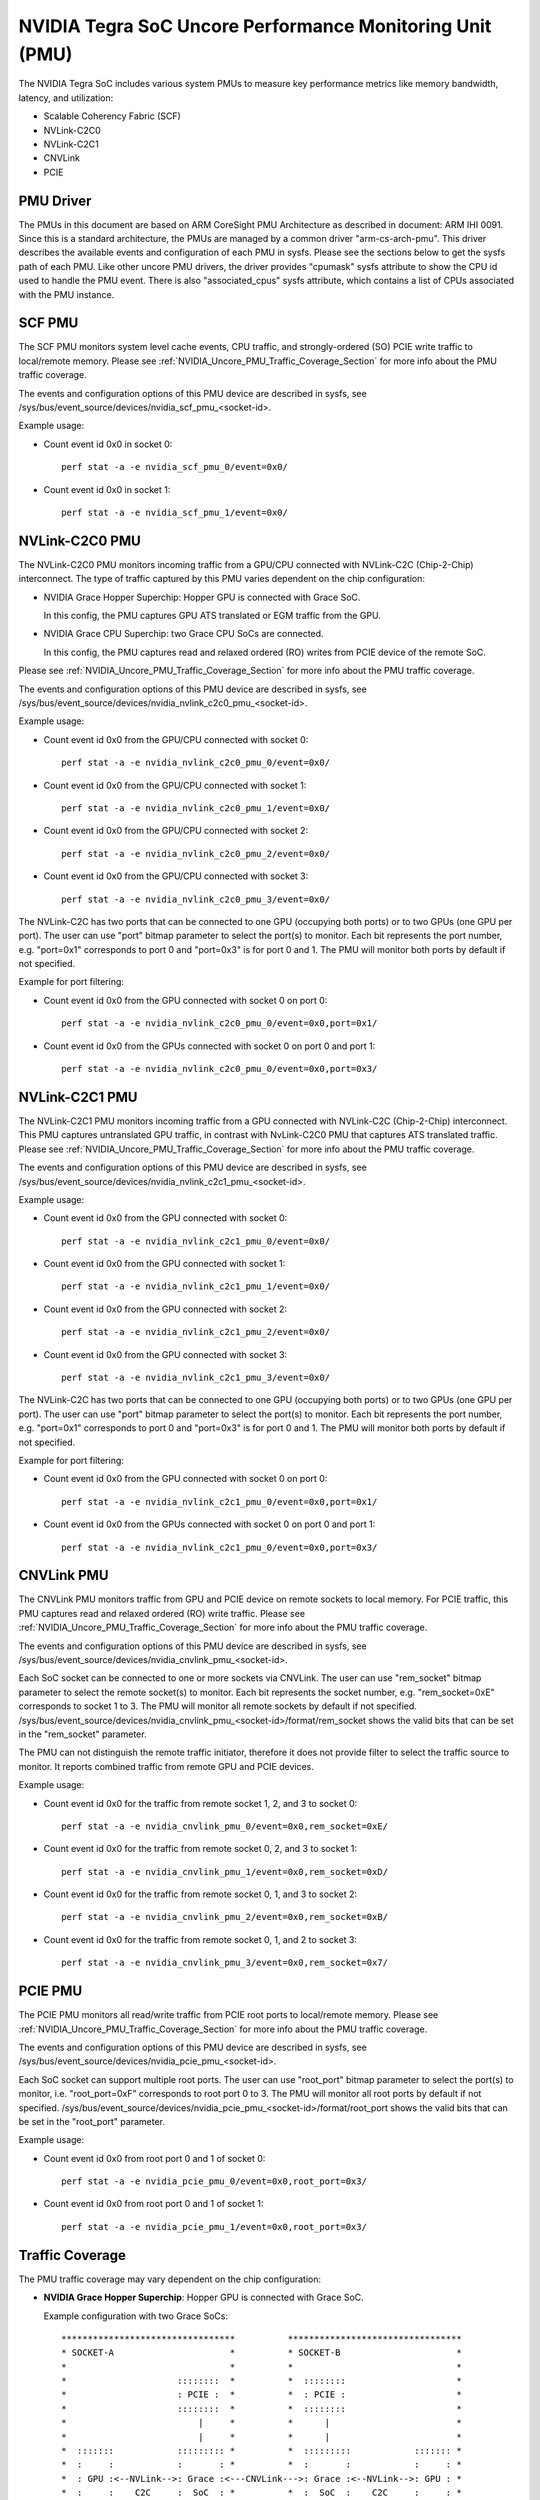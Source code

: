 =========================================================
NVIDIA Tegra SoC Uncore Performance Monitoring Unit (PMU)
=========================================================

The NVIDIA Tegra SoC includes various system PMUs to measure key performance
metrics like memory bandwidth, latency, and utilization:

* Scalable Coherency Fabric (SCF)
* NVLink-C2C0
* NVLink-C2C1
* CNVLink
* PCIE

PMU Driver
----------

The PMUs in this document are based on ARM CoreSight PMU Architecture as
described in document: ARM IHI 0091. Since this is a standard architecture, the
PMUs are managed by a common driver "arm-cs-arch-pmu". This driver describes
the available events and configuration of each PMU in sysfs. Please see the
sections below to get the sysfs path of each PMU. Like other uncore PMU drivers,
the driver provides "cpumask" sysfs attribute to show the CPU id used to handle
the PMU event. There is also "associated_cpus" sysfs attribute, which contains a
list of CPUs associated with the PMU instance.

.. _SCF_PMU_Section:

SCF PMU
-------

The SCF PMU monitors system level cache events, CPU traffic, and
strongly-ordered (SO) PCIE write traffic to local/remote memory. Please see
:ref:`NVIDIA_Uncore_PMU_Traffic_Coverage_Section` for more info about the PMU
traffic coverage.

The events and configuration options of this PMU device are described in sysfs,
see /sys/bus/event_source/devices/nvidia_scf_pmu_<socket-id>.

Example usage:

* Count event id 0x0 in socket 0::

   perf stat -a -e nvidia_scf_pmu_0/event=0x0/

* Count event id 0x0 in socket 1::

   perf stat -a -e nvidia_scf_pmu_1/event=0x0/

NVLink-C2C0 PMU
--------------------

The NVLink-C2C0 PMU monitors incoming traffic from a GPU/CPU connected with
NVLink-C2C (Chip-2-Chip) interconnect. The type of traffic captured by this PMU
varies dependent on the chip configuration:

* NVIDIA Grace Hopper Superchip: Hopper GPU is connected with Grace SoC.

  In this config, the PMU captures GPU ATS translated or EGM traffic from the GPU.

* NVIDIA Grace CPU Superchip: two Grace CPU SoCs are connected.

  In this config, the PMU captures read and relaxed ordered (RO) writes from
  PCIE device of the remote SoC.

Please see :ref:`NVIDIA_Uncore_PMU_Traffic_Coverage_Section` for more info about
the PMU traffic coverage.

The events and configuration options of this PMU device are described in sysfs,
see /sys/bus/event_source/devices/nvidia_nvlink_c2c0_pmu_<socket-id>.

Example usage:

* Count event id 0x0 from the GPU/CPU connected with socket 0::

   perf stat -a -e nvidia_nvlink_c2c0_pmu_0/event=0x0/

* Count event id 0x0 from the GPU/CPU connected with socket 1::

   perf stat -a -e nvidia_nvlink_c2c0_pmu_1/event=0x0/

* Count event id 0x0 from the GPU/CPU connected with socket 2::

   perf stat -a -e nvidia_nvlink_c2c0_pmu_2/event=0x0/

* Count event id 0x0 from the GPU/CPU connected with socket 3::

   perf stat -a -e nvidia_nvlink_c2c0_pmu_3/event=0x0/

The NVLink-C2C has two ports that can be connected to one GPU (occupying both
ports) or to two GPUs (one GPU per port). The user can use "port" bitmap
parameter to select the port(s) to monitor. Each bit represents the port number,
e.g. "port=0x1" corresponds to port 0 and "port=0x3" is for port 0 and 1. The
PMU will monitor both ports by default if not specified.

Example for port filtering:

* Count event id 0x0 from the GPU connected with socket 0 on port 0::

   perf stat -a -e nvidia_nvlink_c2c0_pmu_0/event=0x0,port=0x1/

* Count event id 0x0 from the GPUs connected with socket 0 on port 0 and port 1::

   perf stat -a -e nvidia_nvlink_c2c0_pmu_0/event=0x0,port=0x3/

NVLink-C2C1 PMU
-------------------

The NVLink-C2C1 PMU monitors incoming traffic from a GPU connected with
NVLink-C2C (Chip-2-Chip) interconnect. This PMU captures untranslated GPU
traffic, in contrast with NvLink-C2C0 PMU that captures ATS translated traffic.
Please see :ref:`NVIDIA_Uncore_PMU_Traffic_Coverage_Section` for more info about
the PMU traffic coverage.

The events and configuration options of this PMU device are described in sysfs,
see /sys/bus/event_source/devices/nvidia_nvlink_c2c1_pmu_<socket-id>.

Example usage:

* Count event id 0x0 from the GPU connected with socket 0::

   perf stat -a -e nvidia_nvlink_c2c1_pmu_0/event=0x0/

* Count event id 0x0 from the GPU connected with socket 1::

   perf stat -a -e nvidia_nvlink_c2c1_pmu_1/event=0x0/

* Count event id 0x0 from the GPU connected with socket 2::

   perf stat -a -e nvidia_nvlink_c2c1_pmu_2/event=0x0/

* Count event id 0x0 from the GPU connected with socket 3::

   perf stat -a -e nvidia_nvlink_c2c1_pmu_3/event=0x0/

The NVLink-C2C has two ports that can be connected to one GPU (occupying both
ports) or to two GPUs (one GPU per port). The user can use "port" bitmap
parameter to select the port(s) to monitor. Each bit represents the port number,
e.g. "port=0x1" corresponds to port 0 and "port=0x3" is for port 0 and 1. The
PMU will monitor both ports by default if not specified.

Example for port filtering:

* Count event id 0x0 from the GPU connected with socket 0 on port 0::

   perf stat -a -e nvidia_nvlink_c2c1_pmu_0/event=0x0,port=0x1/

* Count event id 0x0 from the GPUs connected with socket 0 on port 0 and port 1::

   perf stat -a -e nvidia_nvlink_c2c1_pmu_0/event=0x0,port=0x3/

CNVLink PMU
---------------

The CNVLink PMU monitors traffic from GPU and PCIE device on remote sockets
to local memory. For PCIE traffic, this PMU captures read and relaxed ordered
(RO) write traffic. Please see :ref:`NVIDIA_Uncore_PMU_Traffic_Coverage_Section`
for more info about the PMU traffic coverage.

The events and configuration options of this PMU device are described in sysfs,
see /sys/bus/event_source/devices/nvidia_cnvlink_pmu_<socket-id>.

Each SoC socket can be connected to one or more sockets via CNVLink. The user can
use "rem_socket" bitmap parameter to select the remote socket(s) to monitor.
Each bit represents the socket number, e.g. "rem_socket=0xE" corresponds to
socket 1 to 3. The PMU will monitor all remote sockets by default if not
specified.
/sys/bus/event_source/devices/nvidia_cnvlink_pmu_<socket-id>/format/rem_socket
shows the valid bits that can be set in the "rem_socket" parameter.

The PMU can not distinguish the remote traffic initiator, therefore it does not
provide filter to select the traffic source to monitor. It reports combined
traffic from remote GPU and PCIE devices.

Example usage:

* Count event id 0x0 for the traffic from remote socket 1, 2, and 3 to socket 0::

   perf stat -a -e nvidia_cnvlink_pmu_0/event=0x0,rem_socket=0xE/

* Count event id 0x0 for the traffic from remote socket 0, 2, and 3 to socket 1::

   perf stat -a -e nvidia_cnvlink_pmu_1/event=0x0,rem_socket=0xD/

* Count event id 0x0 for the traffic from remote socket 0, 1, and 3 to socket 2::

   perf stat -a -e nvidia_cnvlink_pmu_2/event=0x0,rem_socket=0xB/

* Count event id 0x0 for the traffic from remote socket 0, 1, and 2 to socket 3::

   perf stat -a -e nvidia_cnvlink_pmu_3/event=0x0,rem_socket=0x7/


PCIE PMU
------------

The PCIE PMU monitors all read/write traffic from PCIE root ports to
local/remote memory. Please see :ref:`NVIDIA_Uncore_PMU_Traffic_Coverage_Section`
for more info about the PMU traffic coverage.

The events and configuration options of this PMU device are described in sysfs,
see /sys/bus/event_source/devices/nvidia_pcie_pmu_<socket-id>.

Each SoC socket can support multiple root ports. The user can use
"root_port" bitmap parameter to select the port(s) to monitor, i.e.
"root_port=0xF" corresponds to root port 0 to 3. The PMU will monitor all root
ports by default if not specified.
/sys/bus/event_source/devices/nvidia_pcie_pmu_<socket-id>/format/root_port
shows the valid bits that can be set in the "root_port" parameter.

Example usage:

* Count event id 0x0 from root port 0 and 1 of socket 0::

   perf stat -a -e nvidia_pcie_pmu_0/event=0x0,root_port=0x3/

* Count event id 0x0 from root port 0 and 1 of socket 1::

   perf stat -a -e nvidia_pcie_pmu_1/event=0x0,root_port=0x3/

.. _NVIDIA_Uncore_PMU_Traffic_Coverage_Section:

Traffic Coverage
----------------

The PMU traffic coverage may vary dependent on the chip configuration:

* **NVIDIA Grace Hopper Superchip**: Hopper GPU is connected with Grace SoC.

  Example configuration with two Grace SoCs::

   *********************************          *********************************
   * SOCKET-A                      *          * SOCKET-B                      *
   *                               *          *                               *
   *                     ::::::::  *          *  ::::::::                     *
   *                     : PCIE :  *          *  : PCIE :                     *
   *                     ::::::::  *          *  ::::::::                     *
   *                         |     *          *      |                        *
   *                         |     *          *      |                        *
   *  :::::::            ::::::::: *          *  :::::::::            ::::::: *
   *  :     :            :       : *          *  :       :            :     : *
   *  : GPU :<--NVLink-->: Grace :<---CNVLink--->: Grace :<--NVLink-->: GPU : *
   *  :     :    C2C     :  SoC  : *          *  :  SoC  :    C2C     :     : *
   *  :::::::            ::::::::: *          *  :::::::::            ::::::: *
   *     |                   |     *          *      |                   |    *
   *     |                   |     *          *      |                   |    *
   *  &&&&&&&&           &&&&&&&&  *          *   &&&&&&&&           &&&&&&&& *
   *  & GMEM &           & CMEM &  *          *   & CMEM &           & GMEM & *
   *  &&&&&&&&           &&&&&&&&  *          *   &&&&&&&&           &&&&&&&& *
   *                               *          *                               *
   *********************************          *********************************

   GMEM = GPU Memory (e.g. HBM)
   CMEM = CPU Memory (e.g. LPDDR5X)

  |
  | Following table contains traffic coverage of Grace SoC PMU in socket-A:

  ::

   +--------------+-------+-----------+-----------+-----+----------+----------+
   |              |                        Source                             |
   +              +-------+-----------+-----------+-----+----------+----------+
   | Destination  |       |GPU ATS    |GPU Not-ATS|     | Socket-B | Socket-B |
   |              |PCI R/W|Translated,|Translated | CPU | CPU/PCIE1| GPU/PCIE2|
   |              |       |EGM        |           |     |          |          |
   +==============+=======+===========+===========+=====+==========+==========+
   | Local        | PCIE  |NVLink-C2C0|NVLink-C2C1| SCF | SCF PMU  | CNVLink  |
   | SYSRAM/CMEM  | PMU   |PMU        |PMU        | PMU |          | PMU      |
   +--------------+-------+-----------+-----------+-----+----------+----------+
   | Local GMEM   | PCIE  |    N/A    |NVLink-C2C1| SCF | SCF PMU  | CNVLink  |
   |              | PMU   |           |PMU        | PMU |          | PMU      |
   +--------------+-------+-----------+-----------+-----+----------+----------+
   | Remote       | PCIE  |NVLink-C2C0|NVLink-C2C1| SCF |          |          |
   | SYSRAM/CMEM  | PMU   |PMU        |PMU        | PMU |   N/A    |   N/A    |
   | over CNVLink |       |           |           |     |          |          |
   +--------------+-------+-----------+-----------+-----+----------+----------+
   | Remote GMEM  | PCIE  |NVLink-C2C0|NVLink-C2C1| SCF |          |          |
   | over CNVLink | PMU   |PMU        |PMU        | PMU |   N/A    |   N/A    |
   +--------------+-------+-----------+-----------+-----+----------+----------+

   PCIE1 traffic represents strongly ordered (SO) writes.
   PCIE2 traffic represents reads and relaxed ordered (RO) writes.

* **NVIDIA Grace CPU Superchip**: two Grace CPU SoCs are connected.

  Example configuration with two Grace SoCs::

   *******************             *******************
   * SOCKET-A        *             * SOCKET-B        *
   *                 *             *                 *
   *    ::::::::     *             *    ::::::::     *
   *    : PCIE :     *             *    : PCIE :     *
   *    ::::::::     *             *    ::::::::     *
   *        |        *             *        |        *
   *        |        *             *        |        *
   *    :::::::::    *             *    :::::::::    *
   *    :       :    *             *    :       :    *
   *    : Grace :<--------NVLink------->: Grace :    *
   *    :  SoC  :    *     C2C     *    :  SoC  :    *
   *    :::::::::    *             *    :::::::::    *
   *        |        *             *        |        *
   *        |        *             *        |        *
   *     &&&&&&&&    *             *     &&&&&&&&    *
   *     & CMEM &    *             *     & CMEM &    *
   *     &&&&&&&&    *             *     &&&&&&&&    *
   *                 *             *                 *
   *******************             *******************

   GMEM = GPU Memory (e.g. HBM)
   CMEM = CPU Memory (e.g. LPDDR5X)

  |
  | Following table contains traffic coverage of Grace SoC PMU in socket-A:

  ::

   +-----------------+-----------+---------+----------+-------------+
   |                 |                      Source                  |
   +                 +-----------+---------+----------+-------------+
   | Destination     |           |         | Socket-B | Socket-B    |
   |                 |  PCI R/W  |   CPU   | CPU/PCIE1| PCIE2       |
   |                 |           |         |          |             |
   +=================+===========+=========+==========+=============+
   | Local           |  PCIE PMU | SCF PMU | SCF PMU  | NVLink-C2C0 |
   | SYSRAM/CMEM     |           |         |          | PMU         |
   +-----------------+-----------+---------+----------+-------------+
   | Remote          |           |         |          |             |
   | SYSRAM/CMEM     |  PCIE PMU | SCF PMU |   N/A    |     N/A     |
   | over NVLink-C2C |           |         |          |             |
   +-----------------+-----------+---------+----------+-------------+

   PCIE1 traffic represents strongly ordered (SO) writes.
   PCIE2 traffic represents reads and relaxed ordered (RO) writes.
